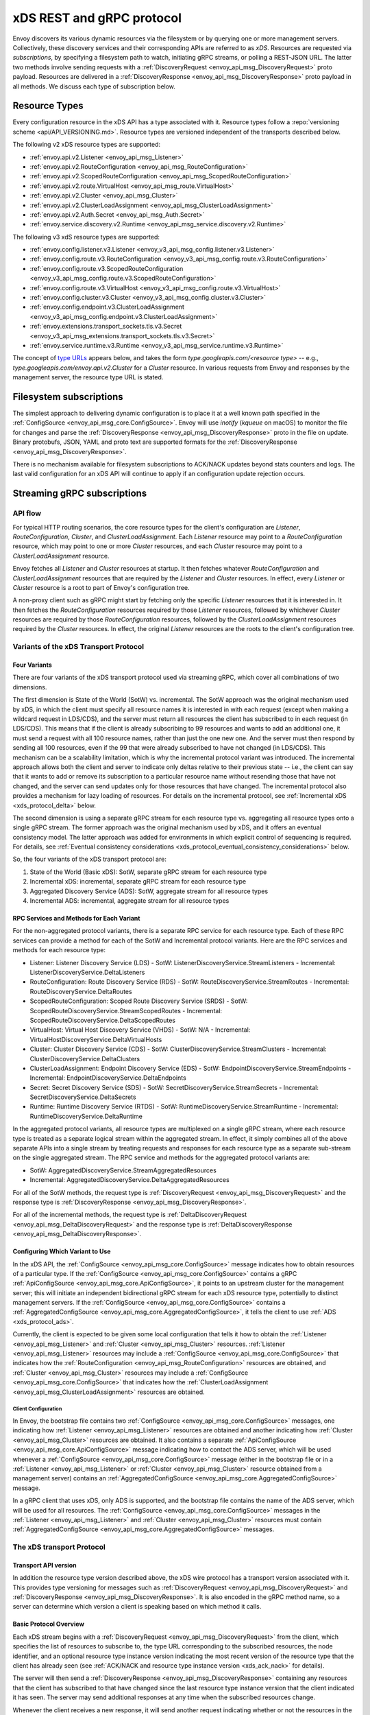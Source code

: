 .. _xds_protocol:

xDS REST and gRPC protocol
==========================

Envoy discovers its various dynamic resources via the filesystem or by
querying one or more management servers. Collectively, these discovery
services and their corresponding APIs are referred to as *xDS*.
Resources are requested via *subscriptions*, by specifying a filesystem
path to watch, initiating gRPC streams, or polling a REST-JSON URL. The
latter two methods involve sending requests with a :ref:`DiscoveryRequest <envoy_api_msg_DiscoveryRequest>`
proto payload. Resources are delivered in a
:ref:`DiscoveryResponse <envoy_api_msg_DiscoveryResponse>`
proto payload in all methods. We discuss each type of subscription
below.

Resource Types
--------------

Every configuration resource in the xDS API has a type associated with it. Resource types follow a
:repo:`versioning scheme <api/API_VERSIONING.md>`. Resource types are versioned independent of the
transports described below.

The following v2 xDS resource types are supported:

-  :ref:`envoy.api.v2.Listener <envoy_api_msg_Listener>`
-  :ref:`envoy.api.v2.RouteConfiguration <envoy_api_msg_RouteConfiguration>`
-  :ref:`envoy.api.v2.ScopedRouteConfiguration <envoy_api_msg_ScopedRouteConfiguration>`
-  :ref:`envoy.api.v2.route.VirtualHost <envoy_api_msg_route.VirtualHost>`
-  :ref:`envoy.api.v2.Cluster <envoy_api_msg_Cluster>`
-  :ref:`envoy.api.v2.ClusterLoadAssignment <envoy_api_msg_ClusterLoadAssignment>`
-  :ref:`envoy.api.v2.Auth.Secret <envoy_api_msg_Auth.Secret>`
-  :ref:`envoy.service.discovery.v2.Runtime <envoy_api_msg_service.discovery.v2.Runtime>`

The following v3 xdS resource types are supported:

-  :ref:`envoy.config.listener.v3.Listener <envoy_v3_api_msg_config.listener.v3.Listener>`
-  :ref:`envoy.config.route.v3.RouteConfiguration <envoy_v3_api_msg_config.route.v3.RouteConfiguration>`
-  :ref:`envoy.config.route.v3.ScopedRouteConfiguration <envoy_v3_api_msg_config.route.v3.ScopedRouteConfiguration>`
-  :ref:`envoy.config.route.v3.VirtualHost <envoy_v3_api_msg_config.route.v3.VirtualHost>`
-  :ref:`envoy.config.cluster.v3.Cluster <envoy_v3_api_msg_config.cluster.v3.Cluster>`
-  :ref:`envoy.config.endpoint.v3.ClusterLoadAssignment <envoy_v3_api_msg_config.endpoint.v3.ClusterLoadAssignment>`
-  :ref:`envoy.extensions.transport_sockets.tls.v3.Secret <envoy_v3_api_msg_extensions.transport_sockets.tls.v3.Secret>`
-  :ref:`envoy.service.runtime.v3.Runtime <envoy_v3_api_msg_service.runtime.v3.Runtime>`

The concept of `type URLs <https://developers.google.com/protocol-buffers/docs/proto3#any>`_
appears below, and takes the form `type.googleapis.com/<resource type>` -- e.g.,
`type.googleapis.com/envoy.api.v2.Cluster` for a `Cluster` resource. In various requests from
Envoy and responses by the management server, the resource type URL is stated.


Filesystem subscriptions
------------------------

The simplest approach to delivering dynamic configuration is to place it
at a well known path specified in the :ref:`ConfigSource <envoy_api_msg_core.ConfigSource>`.
Envoy will use `inotify` (`kqueue` on macOS) to monitor the file for
changes and parse the
:ref:`DiscoveryResponse <envoy_api_msg_DiscoveryResponse>` proto in the file on update.
Binary protobufs, JSON, YAML and proto text are supported formats for
the
:ref:`DiscoveryResponse <envoy_api_msg_DiscoveryResponse>`.

There is no mechanism available for filesystem subscriptions to ACK/NACK
updates beyond stats counters and logs. The last valid configuration for
an xDS API will continue to apply if an configuration update rejection
occurs.

.. _xds_protocol_streaming_grpc_subscriptions:

Streaming gRPC subscriptions
----------------------------

API flow
~~~~~~~~

For typical HTTP routing scenarios, the core resource types for the client's configuration are
`Listener`, `RouteConfiguration`, `Cluster`, and `ClusterLoadAssignment`. Each `Listener` resource
may point to a `RouteConfiguration` resource, which may point to one or more `Cluster` resources,
and each `Cluster` resource may point to a `ClusterLoadAssignment` resource.

Envoy fetches all `Listener` and `Cluster` resources at startup. It then fetches whatever
`RouteConfiguration` and `ClusterLoadAssignment` resources that are required by the `Listener` and
`Cluster` resources. In effect, every `Listener` or `Cluster` resource is a root to part of Envoy's
configuration tree.

A non-proxy client such as gRPC might start by fetching only the specific `Listener` resources
that it is interested in. It then fetches the `RouteConfiguration` resources required by those
`Listener` resources, followed by whichever `Cluster` resources are required by those
`RouteConfiguration` resources, followed by the `ClusterLoadAssignment` resources required
by the `Cluster` resources. In effect, the original `Listener` resources are the roots to
the client's configuration tree.

Variants of the xDS Transport Protocol
~~~~~~~~~~~~~~~~~~~~~~~~~~~~~~~~~~~~~~

Four Variants
^^^^^^^^^^^^^

There are four variants of the xDS transport protocol used via streaming gRPC, which cover all
combinations of two dimensions.

The first dimension is State of the World (SotW) vs. incremental. The SotW approach was the
original mechanism used by xDS, in which the client must specify all resource names it is
interested in with each request (except when making a wildcard request in LDS/CDS), and the server
must return all resources the client has subscribed to in each request (in LDS/CDS). This means
that if the client is already subscribing to 99 resources and wants to add an additional one, it
must send a request with all 100 resource names, rather than just the one new one. And the server
must then respond by sending all 100 resources, even if the 99 that were already subscribed to have
not changed (in LDS/CDS). This mechanism can be a scalability limitation, which is why the
incremental protocol variant was introduced. The incremental approach allows both the client and
server to indicate only deltas relative to their previous state -- i.e., the client can say that
it wants to add or remove its subscription to a particular resource name without resending those
that have not changed, and the server can send updates only for those resources that have changed.
The incremental protocol also provides a mechanism for lazy loading of resources. For details on
the incremental protocol, see :ref:`Incremental xDS <xds_protocol_delta>` below.

The second dimension is using a separate gRPC stream for each resource type vs. aggregating all
resource types onto a single gRPC stream. The former approach was the original mechanism used by
xDS, and it offers an eventual consistency model. The latter approach was added for environments
in which explicit control of sequencing is required. For details, see :ref:`Eventual consistency
considerations <xds_protocol_eventual_consistency_considerations>` below.

So, the four variants of the xDS transport protocol are:

1. State of the World (Basic xDS): SotW, separate gRPC stream for each resource type
2. Incremental xDS: incremental, separate gRPC stream for each resource type
3. Aggregated Discovery Service (ADS): SotW, aggregate stream for all resource types
4. Incremental ADS: incremental, aggregate stream for all resource types

RPC Services and Methods for Each Variant
^^^^^^^^^^^^^^^^^^^^^^^^^^^^^^^^^^^^^^^^^

For the non-aggregated protocol variants, there is a separate RPC service for each resource type.
Each of these RPC services can provide a method for each of the SotW and Incremental protocol
variants. Here are the RPC services and methods for each resource type:

-  Listener: Listener Discovery Service (LDS)
   -  SotW: ListenerDiscoveryService.StreamListeners
   -  Incremental: ListenerDiscoveryService.DeltaListeners
-  RouteConfiguration: Route Discovery Service (RDS)
   -  SotW: RouteDiscoveryService.StreamRoutes
   -  Incremental: RouteDiscoveryService.DeltaRoutes
-  ScopedRouteConfiguration: Scoped Route Discovery Service (SRDS)
   -  SotW: ScopedRouteDiscoveryService.StreamScopedRoutes
   -  Incremental: ScopedRouteDiscoveryService.DeltaScopedRoutes
-  VirtualHost: Virtual Host Discovery Service (VHDS)
   -  SotW: N/A
   -  Incremental: VirtualHostDiscoveryService.DeltaVirtualHosts
-  Cluster: Cluster Discovery Service (CDS)
   -  SotW: ClusterDiscoveryService.StreamClusters
   -  Incremental: ClusterDiscoveryService.DeltaClusters
-  ClusterLoadAssignment: Endpoint Discovery Service (EDS)
   -  SotW: EndpointDiscoveryService.StreamEndpoints
   -  Incremental: EndpointDiscoveryService.DeltaEndpoints
-  Secret: Secret Discovery Service (SDS)
   -  SotW: SecretDiscoveryService.StreamSecrets
   -  Incremental: SecretDiscoveryService.DeltaSecrets
-  Runtime: Runtime Discovery Service (RTDS)
   -  SotW: RuntimeDiscoveryService.StreamRuntime
   -  Incremental: RuntimeDiscoveryService.DeltaRuntime

In the aggregated protocol variants, all resource types are multiplexed on a single gRPC stream,
where each resource type is treated as a separate logical stream within the aggregated stream.
In effect, it simply combines all of the above separate APIs into a single stream by treating
requests and responses for each resource type as a separate sub-stream on the single aggregated
stream. The RPC service and methods for the aggregated protocol variants are:

-  SotW: AggregatedDiscoveryService.StreamAggregatedResources
-  Incremental: AggregatedDiscoveryService.DeltaAggregatedResources

For all of the SotW methods, the request type is :ref:`DiscoveryRequest
<envoy_api_msg_DiscoveryRequest>` and the response type is :ref:`DiscoveryResponse
<envoy_api_msg_DiscoveryResponse>`.

For all of the incremental methods, the request type is :ref:`DeltaDiscoveryRequest
<envoy_api_msg_DeltaDiscoveryRequest>` and the response type is :ref:`DeltaDiscoveryResponse
<envoy_api_msg_DeltaDiscoveryResponse>`.

Configuring Which Variant to Use
^^^^^^^^^^^^^^^^^^^^^^^^^^^^^^^^

In the xDS API, the :ref:`ConfigSource <envoy_api_msg_core.ConfigSource>` message indicates how to
obtain resources of a particular type. If the :ref:`ConfigSource <envoy_api_msg_core.ConfigSource>`
contains a gRPC :ref:`ApiConfigSource <envoy_api_msg_core.ApiConfigSource>`, it points to an
upstream cluster for the management server; this will initiate an independent bidirectional gRPC
stream for each xDS resource type, potentially to distinct management servers. If the
:ref:`ConfigSource <envoy_api_msg_core.ConfigSource>` contains a :ref:`AggregatedConfigSource
<envoy_api_msg_core.AggregatedConfigSource>`, it tells the client to use :ref:`ADS
<xds_protocol_ads>`.

Currently, the client is expected to be given some local configuration that tells it how to obtain
the :ref:`Listener <envoy_api_msg_Listener>` and :ref:`Cluster <envoy_api_msg_Cluster>` resources.
:ref:`Listener <envoy_api_msg_Listener>` resources may include a
:ref:`ConfigSource <envoy_api_msg_core.ConfigSource>` that indicates how the
:ref:`RouteConfiguration <envoy_api_msg_RouteConfiguration>` resources are obtained, and
:ref:`Cluster <envoy_api_msg_Cluster>` resources may include a
:ref:`ConfigSource <envoy_api_msg_core.ConfigSource>` that indicates how the
:ref:`ClusterLoadAssignment <envoy_api_msg_ClusterLoadAssignment>` resources are obtained.

Client Configuration
""""""""""""""""""""

In Envoy, the bootstrap file contains two :ref:`ConfigSource <envoy_api_msg_core.ConfigSource>`
messages, one indicating how :ref:`Listener <envoy_api_msg_Listener>` resources are obtained and
another indicating how :ref:`Cluster <envoy_api_msg_Cluster>` resources are obtained. It also
contains a separate :ref:`ApiConfigSource <envoy_api_msg_core.ApiConfigSource>` message indicating
how to contact the ADS server, which will be used whenever a :ref:`ConfigSource
<envoy_api_msg_core.ConfigSource>` message (either in the bootstrap file or in a :ref:`Listener
<envoy_api_msg_Listener>` or :ref:`Cluster <envoy_api_msg_Cluster>` resource obtained from a
management server) contains an :ref:`AggregatedConfigSource
<envoy_api_msg_core.AggregatedConfigSource>` message.

In a gRPC client that uses xDS, only ADS is supported, and the bootstrap file contains the name of
the ADS server, which will be used for all resources. The :ref:`ConfigSource
<envoy_api_msg_core.ConfigSource>` messages in the :ref:`Listener <envoy_api_msg_Listener>` and
:ref:`Cluster <envoy_api_msg_Cluster>` resources must contain :ref:`AggregatedConfigSource
<envoy_api_msg_core.AggregatedConfigSource>` messages.

The xDS transport Protocol
~~~~~~~~~~~~~~~~~~~~~~~~~~

Transport API version
^^^^^^^^^^^^^^^^^^^^^

In addition the resource type version described above, the xDS wire protocol has a
transport version associated with it. This provides type versioning for messages such as
:ref:`DiscoveryRequest <envoy_api_msg_DiscoveryRequest>` and :ref:`DiscoveryResponse
<envoy_api_msg_DiscoveryResponse>`. It is also encoded in the gRPC method name, so a server
can determine which version a client is speaking based on which method it calls.

Basic Protocol Overview
^^^^^^^^^^^^^^^^^^^^^^^

Each xDS stream begins with a :ref:`DiscoveryRequest <envoy_api_msg_DiscoveryRequest>` from the
client, which specifies the list of resources to subscribe to, the type URL corresponding to the
subscribed resources, the node identifier, and an optional resource type instance version
indicating the most recent version of the resource type that the client has already seen (see
:ref:`ACK/NACK and resource type instance version <xds_ack_nack>` for details).

The server will then send a :ref:`DiscoveryResponse <envoy_api_msg_DiscoveryResponse>` containing
any resources that the client has subscribed to that have changed since the last resource type
instance version that the client indicated it has seen. The server may send additional responses
at any time when the subscribed resources change.

Whenever the client receives a new response, it will send another request indicating whether or
not the resources in the response were valid (see
:ref:`ACK/NACK and resource type instance version <xds_ack_nack>` for details).

Only the first request on a stream is guaranteed to carry the node identifier.
The subsequent discovery requests on the same stream may carry an empty node
identifier. This holds true regardless of the acceptance of the discovery
responses on the same stream. The node identifier should always be identical if
present more than once on the stream. It is sufficient to only check the first
message for the node identifier as a result.

.. _xds_ack_nack:

ACK/NACK and resource type instance version
^^^^^^^^^^^^^^^^^^^^^^^^^^^^^^^^^^^^^^^^^^^

Every xDS resource type has a version string that indicates the version for that resource type.
Whenever one resource of that type changes, the version is changed.

In a responses sent by the xDS server, the
:ref:`version_info<envoy_api_field_DiscoveryResponse.version_info>` field indicates the current
version for that resource type. The client then sends another request to the server with the
:ref:`version_info<envoy_api_field_DiscoveryRequest.version_info>` field indicating the most
recent valid version seen by the client. This provides a way for the server to determine when
it sends a version that the client considers invalid.

(In the :ref:`incremental protocol variants <xds_protocol_delta>`, the resource type instance
version is sent by the server in the
:ref:`system_version_info<envoy_api_field_DeltaDiscoveryResponse.system_version_info>` field.
However, this information is not actually used by the client to communicate which resources are
valid, because the incremental API variants have a separate mechanism for that.)

The resource type instance version is separate for each resource type. When using the aggregated
protocol variants, each resource type has its own version even though all resource types are being
sent on the same stream.

The resource type is also separate for each xDS server (where an xDS server is identified by a
unique :ref:`ConfigSource <envoy_api_msg_core.ConfigSource>`). When obtaining resources of a
given type from multiple xDS servers, each xDS server will have a different notion of version.

Note that the version for a resource type is not a property of an individual xDS stream but rather
a property of the resources themselves. If the stream becomes broken and the client creates a new
stream, the client's initial request on the new stream should indicate the most recent version
seen by the client on the previous stream.

An example EDS request might be:

.. code:: yaml

    version_info:
    node: { id: envoy }
    resource_names:
    - foo
    - bar
    type_url: type.googleapis.com/envoy.api.v2.ClusterLoadAssignment
    response_nonce:

The management server may reply either immediately or when the requested
resources are available with a :ref:`DiscoveryResponse <envoy_api_msg_DiscoveryResponse>`, e.g.:

.. code:: yaml

    version_info: X
    resources:
    - foo ClusterLoadAssignment proto encoding
    - bar ClusterLoadAssignment proto encoding
    type_url: type.googleapis.com/envoy.api.v2.ClusterLoadAssignment
    nonce: A

After processing the :ref:`DiscoveryResponse <envoy_api_msg_DiscoveryResponse>`, Envoy will send a new
request on the stream, specifying the last version successfully applied
and the nonce provided by the management server. The version provides Envoy and the
management server a shared notion of the currently applied configuration,
as well as a mechanism to ACK/NACK configuration updates.

ACK
^^^

If the update was successfully applied, the
:ref:`version_info <envoy_api_field_DiscoveryRequest.version_info>` will be **X**, as indicated
in the sequence diagram:

.. figure:: diagrams/simple-ack.svg
   :alt: Version update after ACK

NACK
^^^^

If Envoy had instead rejected configuration
update **X**, it would reply with :ref:`error_detail <envoy_api_field_DiscoveryRequest.error_detail>`
populated and its previous version, which in this case was the empty
initial version. The :ref:`error_detail <envoy_api_field_DiscoveryRequest.error_detail>` has
more details around the exact error message populated in the message field:

.. figure:: diagrams/simple-nack.svg
   :alt: No version update after NACK

In the sequence diagrams, the following format is used to abbreviate messages:

- *DiscoveryRequest*: (V=version_info,R=resource_names,N=response_nonce,T=type_url)
- *DiscoveryResponse*: (V=version_info,R=resources,N=nonce,T=type_url)

After a NACK, an API update may succeed at a new version **Y**:


.. figure:: diagrams/later-ack.svg
   :alt: ACK after NACK

ACK and NACK semantics summary
^^^^^^^^^^^^^^^^^^^^^^^^^^^^^^

- The xDS client should ACK or NACK every :ref:`DiscoveryResponse <envoy_api_msg_DiscoveryResponse>`
  received from the management server.
- Like all other requests, the nonce from the :ref:`DiscoveryResponse <envoy_api_msg_DiscoveryResponse>`
  is sent as :ref:`response_nonce <envoy_api_field_DiscoveryRequest.response_nonce>`.
  As described in :ref:`resource update <xds_protocol_resource_update>` the nonce is
  used in certain race conditions to disambiguate between ACK and NACK.
- ACK signifies successful configuration update and contains the
  :ref:`version_info <envoy_api_field_DiscoveryResponse.version_info>` from the
  :ref:`DiscoveryResponse <envoy_api_msg_DiscoveryResponse>`.
- NACK signifies unsuccessful configuration update and contains the previous (existing)
  :ref:`version_info <envoy_api_field_DiscoveryResponse.version_info>`.
- Only the NACK should populate the :ref:`error_detail <envoy_api_field_DiscoveryRequest.error_detail>`.

.. _xds_protocol_resource_update:

When to send an update
^^^^^^^^^^^^^^^^^^^^^^

The management server should only send updates to the Envoy client when
the resources in the :ref:`DiscoveryResponse <envoy_api_msg_DiscoveryResponse>` have changed. Envoy replies
to any :ref:`DiscoveryResponse <envoy_api_msg_DiscoveryResponse>` with a :ref:`DiscoveryRequest <envoy_api_msg_DiscoveryRequest>` containing the
ACK/NACK immediately after it has been either accepted or rejected. If
the management server provides the same set of resources rather than
waiting for a change to occur, it will cause needless work on both the client and the management
server, which could have a severe performance impact.

Within a stream, new :ref:`DiscoveryRequests <envoy_api_msg_DiscoveryRequest>` supersede any prior
:ref:`DiscoveryRequests <envoy_api_msg_DiscoveryRequest>` having the same resource type. This means that
the management server only needs to respond to the latest
:ref:`DiscoveryRequest <envoy_api_msg_DiscoveryRequest>` on each stream for any given resource type.

.. _xds_protocol_resource_hints:

How the client specifies what resources to return
^^^^^^^^^^^^^^^^^^^^^^^^^^^^^^^^^^^^^^^^^^^^^^^^^

xDS requests allow the client to specify a set of resource names as a hint to the server about
which resources the client is interested in. In the SotW protocol variants, this is done via the
:ref:`resource_names <envoy_api_field_DiscoveryRequest.resource_names>` specified in the
:ref:`DiscoveryRequest <envoy_api_msg_DiscoveryRequest>`; in the incremental protocol variants,
this is done via the :ref:`resource_names_subscribe
<envoy_api_field_DeltaDiscoveryRequest.resource_names_subscribe>` and
:ref:`resource_names_unsubscribe
<envoy_api_field_DeltaDiscoveryRequest.resource_names_unsubscribe>` fields in the
:ref:`DeltaDiscoveryRequest <envoy_api_msg_DeltaDiscoveryRequest>`.

Normally (see below for exceptions), requests must specify the set of resource names that the
client is interested in. The management server must supply the requested resources if they exist.
The client will silently ignore any supplied resources that were not explicitly requested. When
the client sends a new request that changes the set of resources being requested, the server must
resend any newly requested resources, even if it previously sent those resources without having
been asked for them and the resources have not changed since that time. If the list of resource
names becomes empty, that means that the client is no longer interested in any resources of the
specified type.

For :ref:`Listener <envoy_api_msg_Listener>` and :ref:`Cluster <envoy_api_msg_Cluster>` resource
types, there is also a "wildcard" mode, which is triggered when the initial request on the stream
for that resource type contains no resource names. In this case, the server should use
site-specific business logic to determine the full set of resources that the client is interested
in, typically based on the client's :ref:`node <envoy_api_msg_Core.Node>` identification. Note
that once a stream has entered wildcard mode for a given resource type, there is no way to change
the stream out of wildcard mode; resource names specified in any subsequent request on the stream
will be ignored.

Client Behavior
"""""""""""""""

Envoy will always use wildcard mode for :ref:`Listener <envoy_api_msg_Listener>` and
:ref:`Cluster <envoy_api_msg_Cluster>` resources. However, other xDS clients (such as gRPC clients
that use xDS) may specify explicit resource names for these resource types, for example if they
only have a singleton listener and already know its name from some out-of-band configuration.

Grouping Resources into Responses
^^^^^^^^^^^^^^^^^^^^^^^^^^^^^^^^^

In the incremental protocol variants, the server sends each resource in its own response. This
means that if the server has previously sent 100 resources and only one of them has changed, it
may send a response containing only the changed resource; it does not need to resend the 99
resources that have not changed, and the client must not delete the unchanged resources.

In the SotW protocol variants, all resource types except for :ref:`Listener
<envoy_api_msg_Listener>` and :ref:`Cluster <envoy_api_msg_Cluster>` are grouped into responses
in the same way as in the incremental protocol variants. However,
:ref:`Listener <envoy_api_msg_Listener>` and :ref:`Cluster <envoy_api_msg_Cluster>` resource types
are handled differently: the server must include the complete state of the world, meaning that all
resources of the relevant type that are needed by the client must be included, even if they did
not change since the last response. This means that if the server has previously sent 100
resources and only one of them has changed, it must resend all 100 of them, even the 99 that were
not modified.

Note that all of the protocol variants operate on units of whole named resources. There is
no mechanism for providing incremental updates of repeated fields within a named resource.
Most notably, there is currently no mechanism for incrementally updating individual
endpoints within an EDS response.

Duplicate Resource Names
^^^^^^^^^^^^^^^^^^^^^^^^

It is an error for a server to send a single response that contains the same resource name
twice. Clients should NACK responses that contain multiple instances of the same resource name.

Deleting Resources
^^^^^^^^^^^^^^^^^^

In the incremental proocol variants, the server signals the client that a resource should be
deleted via the :ref:`removed_resources <envoy_api_field_DeltaDiscoveryResponse.removed_resources>`
field of the response. This tells the client to remove the resource from its local cache.

In the SotW protocol variants, the criteria for deleting resources is more complex. For
:ref:`Listener <envoy_api_msg_Listener>` and :ref:`Cluster <envoy_api_msg_Cluster>` resource types,
if a previously seen resource is not present in a new response, that indicates that the resource
has been removed, and the client must delete it; a response containing no resources means to delete
all resources of that type. However, for other resource types, the API provides no mechanism for
the server to tell the client that resources have been deleted; instead, deletions are indicated
implicitly by parent resources being changed to no longer refer to a child resource. For example,
when the client receives an LDS update removing a :ref:`Listener <envoy_api_msg_Listener>`
that was previously pointing to :ref:`RouteConfiguration <envoy_api_msg_RouteConfiguration>` A,
if no other :ref:`Listener <envoy_api_msg_Listener>` is pointing to :ref:`RouteConfiguration
<envoy_api_msg_RouteConfiguration>` A, then the client may delete A. For those resource types,
an empty :ref:`DiscoveryResponse <envoy_api_msg_DiscoveryResponse>` is effectively a no-op
from the client's perspective.

Knowing When a Requested Resource Does Not Exist
^^^^^^^^^^^^^^^^^^^^^^^^^^^^^^^^^^^^^^^^^^^^^^^^

The SotW protocol variants do not provide any explicit mechanism to determine when a requested
resource does not exist.

Responses for :ref:`Listener <envoy_api_msg_Listener>` and :ref:`Cluster <envoy_api_msg_Cluster>`
resource types must include all resources requested by the client. However, it may not be possible
for the client to know that a resource does not exist based solely on its absence in a response,
because the delivery of the updates is eventually consistent: if the client initially sends a
request for resource A, then sends a request for resources A and B, and then sees a response
containing only resource A, the client cannot conclude that resource B does not exist, because
the response may have been sent on the basis of the first request, before the server saw the
second request.

For other resource types, because each resource can be sent in its own response, there is no way
to know from the next response whether the newly requested resource exists, because the next
response could be an unrelated update for another resource that had already been subscribed to
previously.

As a result, clients are expected to use a timeout (recommended duration is 15 seconds) after
sending a request for a new resource, after which they will consider the requested resource to
not exist if they have not received the resource. In Envoy, this is done for
:ref:`RouteConfiguration <envoy_api_msg_RouteConfiguration>` and :ref:`ClusterLoadAssignment
<envoy_api_msg_ClusterLoadAssignment>` resources during :ref:`resource warming
<xds_protocol_resource_warming>`.

Note that this timeout is not strictly necessary when using wildcard mode for :ref:`Listener
<envoy_api_msg_Listener>` and :ref:`Cluster <envoy_api_msg_Cluster>` resource types, because
in that case every response will contain all existing resources that are relevant to the
client, so the client can know that a resource does not exist by its absence in the next
response it sees. However, using a timeout is still recommended in this case, since it protects
against the case where the management server fails to send a response in a timely manner.

Note that even if a requested resource does not exist at the moment when the client requests it,
that resource could be created at any time. Management servers must remember the set of resources
being requested by the client, and if one of those resources springs into existence later, the
server must send an update to the client informing it of the new resource. Clients that initially
see a resource that does not exist must be prepared for the resource to be created at any time.

Unsubscribing From Resources
^^^^^^^^^^^^^^^^^^^^^^^^^^^^

In the incremental protocol variants, resources can be unsubscribed to via the
:ref:`resource_names_unsubscribe
<envoy_api_field_DeltaDiscoveryRequest.resource_names_unsubscribe>` field.

In the SotW protocol variants, each request must contain the full list of resource names being
subscribed to in the :ref:`resource_names <envoy_api_field_DiscoveryRequest.resource_names>` field,
so unsubscribing to a set of resources is done by sending a new request containing all resource
names that are still being subscribed to but not containing the resource names being unsubscribed
to. For example, if the client had previously been subscribed to resources A and B but wishes to
unsubscribe from B, it must send a new request containing only resource A.

Note that for :ref:`Listener <envoy_api_msg_Listener>` and :ref:`Cluster <envoy_api_msg_Cluster>`
resource types where the stream is in "wildcard" mode (see :ref:`How the client specifies what
resources to return <xds_protocol_resource_hints>` for details), the set of resources being
subscribed to is determined by the server instead of the client, so there is no mechanism
for the client to unsubscribe from resources.

Requesting Multiple Resources on a Single Stream
^^^^^^^^^^^^^^^^^^^^^^^^^^^^^^^^^^^^^^^^^^^^^^^^

For EDS/RDS, Envoy may either generate a distinct stream for each
resource of a given type (e.g. if each :ref:`ConfigSource <envoy_api_msg_core.ConfigSource>` has its own
distinct upstream cluster for a management server), or may combine
together multiple resource requests for a given resource type when they
are destined for the same management server. While this is left to
implementation specifics, management servers should be capable of
handling one or more :ref:`resource_names <envoy_api_field_DiscoveryRequest.resource_names>` for a given resource type in
each request. Both sequence diagrams below are valid for fetching two
EDS resources `{foo, bar}`:

|Multiple EDS requests on the same stream| |Multiple EDS requests on
distinct streams|

Resource updates
^^^^^^^^^^^^^^^^

As discussed above, Envoy may update the list of :ref:`resource_names <envoy_api_field_DiscoveryRequest.resource_names>` it
presents to the management server in each :ref:`DiscoveryRequest <envoy_api_msg_DiscoveryRequest>` that
ACK/NACKs a specific :ref:`DiscoveryResponse <envoy_api_msg_DiscoveryResponse>`. In addition, Envoy may later
issue additional :ref:`DiscoveryRequests <envoy_api_msg_DiscoveryRequest>` at a given :ref:`version_info <envoy_api_field_DiscoveryRequest.version_info>` to
update the management server with new resource hints. For example, if
Envoy is at EDS version **X** and knows only about cluster ``foo``, but
then receives a CDS update and learns about ``bar`` in addition, it may
issue an additional :ref:`DiscoveryRequest <envoy_api_msg_DiscoveryRequest>` for **X** with `{foo,bar}` as
`resource_names`.

.. figure:: diagrams/cds-eds-resources.svg
   :alt: CDS response leads to EDS resource hint update

There is a race condition that may arise here; if after a resource hint
update is issued by Envoy at **X**, but before the management server
processes the update it replies with a new version **Y**, the resource
hint update may be interpreted as a rejection of **Y** by presenting an
**X** :ref:`version_info <envoy_api_field_DiscoveryResponse.version_info>`. To avoid this, the management server provides a
``nonce`` that Envoy uses to indicate the specific :ref:`DiscoveryResponse <envoy_api_msg_DiscoveryResponse>`
each :ref:`DiscoveryRequest <envoy_api_msg_DiscoveryRequest>` corresponds to:

.. figure:: diagrams/update-race.svg
   :alt: EDS update race motivates nonces

The management server should not send a :ref:`DiscoveryResponse <envoy_api_msg_DiscoveryResponse>` for any
:ref:`DiscoveryRequest <envoy_api_msg_DiscoveryRequest>` that has a stale nonce. A nonce becomes stale
following a newer nonce being presented to Envoy in a
:ref:`DiscoveryResponse <envoy_api_msg_DiscoveryResponse>`. A management server does not need to send an
update until it determines a new version is available. Earlier requests
at a version then also become stale. It may process multiple
:ref:`DiscoveryRequests <envoy_api_msg_DiscoveryRequest>` at a version until a new version is ready.

.. figure:: diagrams/stale-requests.svg
   :alt: Requests become stale

An implication of the above resource update sequencing is that Envoy
does not expect a :ref:`DiscoveryResponse <envoy_api_msg_DiscoveryResponse>` for every :ref:`DiscoveryRequests <envoy_api_msg_DiscoveryRequest>`
it issues.

.. _xds_protocol_resource_warming:

Resource warming
~~~~~~~~~~~~~~~~

:ref:`Clusters <arch_overview_cluster_warming>` and
:ref:`Listeners <config_listeners_lds>`
go through warming before they can serve requests. This process
happens both during :ref:`Envoy initialization <arch_overview_initialization>`
and when the `Cluster` or `Listener` is updated. Warming of
`Cluster` is completed only when a `ClusterLoadAssignment` response
is supplied by management server. Similarly, warming of `Listener` is
completed only when a `RouteConfiguration` is supplied by management
server if the listener refers to an RDS configuration. Management server
is expected to provide the EDS/RDS updates during warming. If management
server does not provide EDS/RDS responses, Envoy will not initialize
itself during the initialization phase and the updates sent via CDS/LDS
will not take effect until EDS/RDS responses are supplied.

.. _xds_protocol_eventual_consistency_considerations:

Eventual consistency considerations
^^^^^^^^^^^^^^^^^^^^^^^^^^^^^^^^^^^

Since Envoy's xDS APIs are eventually consistent, traffic may drop
briefly during updates. For example, if only cluster **X** is known via
CDS/EDS, a `RouteConfiguration` references cluster **X** and is then
adjusted to cluster **Y** just before the CDS/EDS update providing
**Y**, traffic will be blackholed until **Y** is known about by the
Envoy instance.

For some applications, a temporary drop of traffic is acceptable,
retries at the client or by other Envoy sidecars will hide this drop.
For other scenarios where drop can't be tolerated, traffic drop could
have been avoided by providing a CDS/EDS update with both **X** and
**Y**, then the RDS update repointing from **X** to **Y** and then a
CDS/EDS update dropping **X**.

In general, to avoid traffic drop, sequencing of updates should follow a
make before break model, wherein:

- CDS updates (if any) must always be pushed first.
- EDS updates (if any) must arrive after CDS updates for the respective clusters.
- LDS updates must arrive after corresponding CDS/EDS updates.
- RDS updates related to the newly added listeners must arrive after CDS/EDS/LDS updates.
- VHDS updates (if any) related to the newly added RouteConfigurations must arrive after RDS updates.
- Stale CDS clusters and related EDS endpoints (ones no longer being referenced) can then be removed.

xDS updates can be pushed independently if no new
clusters/routes/listeners are added or if it's acceptable to temporarily
drop traffic during updates. Note that in case of LDS updates, the
listeners will be warmed before they receive traffic, i.e. the dependent
routes are fetched through RDS if configured. Clusters are warmed when
adding/removing/updating clusters. On the other hand, routes are not
warmed, i.e., the management plane must ensure that clusters referenced
by a route are in place, before pushing the updates for a route.

.. _xds_protocol_TTL:

TTL
~~~

In the event that the management server becomes unreachable, the last known configuration received
by Envoy will persist until the connection is reestablished. For some services, this may not be
desirable. For example, in the case of a fault injection service, a management server crash at the
wrong time may leave Envoy in an undesirable state. The TTL setting allows Envoy to remove a set of
resources after a specified period of time if contact with the management server is lost. This can
be used, for example, to terminate a fault injection test when the management server can no longer
be reached.

For clients that support the *envoy.config.supports-resource-ttl* client feature, A TTL field may
be specified on each :ref:`Resource <envoy_api_msg_Resource>`. A timer is started for each
:ref:`Resource <envoy_api_msg_Resource>` that has a TTL specified. When the timer expires, the
specific resource is removed.

To update the TTL associated with a *Resource*, the management server resends the resource with a
new TTL. To remove the TTL, the management server resends the resource with the TTL field unset.

SotW TTL
^^^^^^^^

The SotW :ref:`DiscoveryResponse <envoy_api_field_DiscoveryResponse.resources>` field contains the 
current resources as a list of 'google.protobuf.Any'. For clients that support the 
*envoy.config.supports-resource-in-sotw-response* client feature, a management server may wrap any 
number of resources in a :ref:`Resource <envoy_api_msg_Resource>` in order to enable TTL.

.. _xds_protocol_ads:

Aggregated Discovery Service
~~~~~~~~~~~~~~~~~~~~~~~~~~~~

It's challenging to provide the above guarantees on sequencing to avoid
traffic drop when management servers are distributed. ADS allow a single
management server, via a single gRPC stream, to deliver all API updates.
This provides the ability to carefully sequence updates to avoid traffic
drop. With ADS, a single stream is used with multiple independent
:ref:`DiscoveryRequest <envoy_api_msg_DiscoveryRequest>`/:ref:`DiscoveryResponse <envoy_api_msg_DiscoveryResponse>` sequences multiplexed via the
type URL. For any given type URL, the above sequencing of
:ref:`DiscoveryRequest <envoy_api_msg_DiscoveryRequest>` and :ref:`DiscoveryResponse <envoy_api_msg_DiscoveryResponse>` messages applies. An
example update sequence might look like:

.. figure:: diagrams/ads.svg
   :alt: EDS/CDS multiplexed on an ADS stream

A single ADS stream is available per Envoy instance.

An example minimal ``bootstrap.yaml`` fragment for ADS configuration is:

.. code:: yaml

    node:
      id: <node identifier>
    dynamic_resources:
      cds_config: {ads: {}}
      lds_config: {ads: {}}
      ads_config:
        api_type: GRPC
        grpc_services:
          envoy_grpc:
            cluster_name: ads_cluster
    static_resources:
      clusters:
      - name: ads_cluster
        connect_timeout: { seconds: 5 }
        type: STATIC
        hosts:
        - socket_address:
            address: <ADS management server IP address>
            port_value: <ADS management server port>
        lb_policy: ROUND_ROBIN
        http2_protocol_options: {}
        upstream_connection_options:
          # configure a TCP keep-alive to detect and reconnect to the admin
          # server in the event of a TCP socket disconnection
          tcp_keepalive:
            ...
    admin:
      ...

.. _xds_protocol_delta:

Incremental xDS
~~~~~~~~~~~~~~~

Incremental xDS is a separate xDS endpoint that:

-  Allows the protocol to communicate on the wire in terms of
   resource/resource name deltas ("Delta xDS"). This supports the goal
   of scalability of xDS resources. Rather than deliver all 100k
   clusters when a single cluster is modified, the management server
   only needs to deliver the single cluster that changed.
-  Allows the Envoy to on-demand / lazily request additional resources.
   For example, requesting a cluster only when a request for that
   cluster arrives.

An Incremental xDS session is always in the context of a gRPC
bidirectional stream. This allows the xDS server to keep track of the
state of xDS clients connected to it. There is no REST version of
Incremental xDS yet.

In the delta xDS wire protocol, the nonce field is required and used to
pair a :ref:`DeltaDiscoveryResponse <envoy_api_msg_DeltaDiscoveryResponse>`
to a :ref:`DeltaDiscoveryRequest <envoy_api_msg_DeltaDiscoveryRequest>`
ACK or NACK. Optionally, a response message level :ref:`system_version_info <envoy_api_field_DeltaDiscoveryResponse.system_version_info>`
is present for debugging purposes only.

:ref:`DeltaDiscoveryRequest <envoy_api_msg_DeltaDiscoveryRequest>` can be sent in the following situations:

- Initial message in a xDS bidirectional gRPC stream.
- As an ACK or NACK response to a previous :ref:`DeltaDiscoveryResponse <envoy_api_msg_DeltaDiscoveryResponse>`. In this case the :ref:`response_nonce <envoy_api_field_DiscoveryRequest.response_nonce>` is set to the nonce value in the Response. ACK or NACK is determined by the absence or presence of :ref:`error_detail <envoy_api_field_DiscoveryRequest.error_detail>`.
- Spontaneous :ref:`DeltaDiscoveryRequests <envoy_api_msg_DeltaDiscoveryRequest>` from the client. This can be done to dynamically add or remove elements from the tracked :ref:`resource_names <envoy_api_field_DiscoveryRequest.resource_names>` set. In this case :ref:`response_nonce <envoy_api_field_DiscoveryRequest.response_nonce>` must be omitted.

In this first example the client connects and receives a first update
that it ACKs. The second update fails and the client NACKs the update.
Later the xDS client spontaneously requests the "wc" resource.

.. figure:: diagrams/incremental.svg
   :alt: Incremental session example

On reconnect the Incremental xDS client may tell the server of its known
resources to avoid resending them over the network. Because no state is
assumed to be preserved from the previous stream, the reconnecting
client must provide the server with all resource names it is interested
in.

.. figure:: diagrams/incremental-reconnect.svg
   :alt: Incremental reconnect example

Resource names
^^^^^^^^^^^^^^

Resources are identified by a resource name or an alias. Aliases of a
resource, if present, can be identified by the alias field in the
resource of a :ref:`DeltaDiscoveryResponse <envoy_api_msg_DeltaDiscoveryResponse>`. The resource name will be
returned in the name field in the resource of a
:ref:`DeltaDiscoveryResponse <envoy_api_msg_DeltaDiscoveryResponse>`.

.. _xds_protocol_delta_subscribe:

Subscribing to Resources
^^^^^^^^^^^^^^^^^^^^^^^^

The client can send either an alias or the name of a resource in the
:ref:`resource_names_subscribe <envoy_api_field_DeltaDiscoveryRequest.resource_names_subscribe>` field of a :ref:`DeltaDiscoveryRequest <envoy_api_msg_DeltaDiscoveryRequest>` in
order to subscribe to a resource. Both the names and aliases of
resources should be checked in order to determine whether the entity in
question has been subscribed to.

A :ref:`resource_names_subscribe <envoy_api_field_DeltaDiscoveryRequest.resource_names_subscribe>` field may contain resource names that the
server believes the client is already subscribed to, and furthermore has
the most recent versions of. However, the server *must* still provide
those resources in the response; due to implementation details hidden
from the server, the client may have "forgotten" those resources despite
apparently remaining subscribed.

.. _xds_protocol_unsubscribe:

Unsubscribing from Resources
^^^^^^^^^^^^^^^^^^^^^^^^^^^^

When a client loses interest in some resources, it will indicate that
with the :ref:`resource_names_unsubscribe <envoy_api_field_DeltaDiscoveryRequest.resource_names_unsubscribe>` field of a
:ref:`DeltaDiscoveryRequest <envoy_api_msg_DeltaDiscoveryRequest>`. As with :ref:`resource_names_subscribe <envoy_api_field_DeltaDiscoveryRequest.resource_names_subscribe>`, these
may be resource names or aliases.

A :ref:`resource_names_unsubscribe <envoy_api_field_DeltaDiscoveryRequest.resource_names_unsubscribe>` field may contain superfluous resource
names, which the server thought the client was already not subscribed
to. The server must cleanly process such a request; it can simply ignore
these phantom unsubscriptions.

Knowing When a Requested Resource Does Not Exist
^^^^^^^^^^^^^^^^^^^^^^^^^^^^^^^^^^^^^^^^^^^^^^^^

When a resource subscribed to by a client does not exist, the server will send a :ref:`Resource
<envoy_api_msg_Resource>` whose :ref:`name <envoy_api_field_Resource.name>` field matches the
name that the client subscribed to and whose :ref:`resource <envoy_api_field_Resource.resource>`
field is unset. This allows the client to quickly determine when a resource does not exist without
waiting for a timeout, as would be done in the SotW protocol variants. However, clients are still
encouraged to use a timeout to protect against the case where the management server fails to send
a response in a timely manner.

REST-JSON polling subscriptions
-------------------------------

Synchronous (long) polling via REST endpoints is also available for the
xDS singleton APIs. The above sequencing of messages is similar, except
no persistent stream is maintained to the management server. It is
expected that there is only a single outstanding request at any point in
time, and as a result the response nonce is optional in REST-JSON. The
`JSON canonical transform of
proto3 <https://developers.google.com/protocol-buffers/docs/proto3#json>`__
is used to encode :ref:`DiscoveryRequest <envoy_api_msg_DiscoveryRequest>` and :ref:`DiscoveryResponse <envoy_api_msg_DiscoveryResponse>`
messages. ADS is not available for REST-JSON polling.

When the poll period is set to a small value, with the intention of long
polling, then there is also a requirement to avoid sending a
:ref:`DiscoveryResponse <envoy_api_msg_DiscoveryResponse>` unless a change to the underlying resources has
occurred via a :ref:`resource update <xds_protocol_resource_update>`.

.. |Multiple EDS requests on the same stream| image:: diagrams/eds-same-stream.svg
.. |Multiple EDS requests on distinct streams| image:: diagrams/eds-distinct-stream.svg
